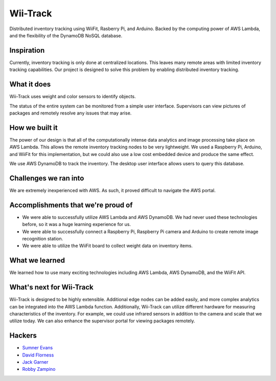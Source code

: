 Wii-Track
#########

Distributed inventory tracking using WiiFit, Rasberry Pi, and Arduino. Backed by
the computing power of AWS Lambda, and the flexibility of the DynamoDB NoSQL
database.

.. image:: logo.png
   :alt: Wii-Track Logo

Inspiration
===========

Currently, inventory tracking is only done at centralized locations. This leaves
many remote areas with limited inventory tracking capabilities. Our project is
designed to solve this problem by enabling distributed inventory tracking.

What it does
============

Wii-Track uses weight and color sensors to identify objects.

The status of the entire system can be monitored from a simple user interface.
Supervisors can view pictures of packages and remotely resolve any issues that
may arise.

How we built it
===============

The power of our design is that all of the computationally intense data
analytics and image processing take place on AWS Lambda. This allows the remote
inventory tracking nodes to be very lightweight. We used a Raspberry Pi,
Arduino, and WiiFit for this implementation, but we could also use a low cost
embedded device and produce the same effect.

We use AWS DynamoDB to track the inventory. The desktop user interface allows
users to query this database.

Challenges we ran into
======================

We are extremely inexperienced with AWS. As such, it proved difficult to
navigate the AWS portal.

Accomplishments that we're proud of
===================================

- We were able to successfully utilize AWS Lambda and AWS DynamoDB. We had never
  used these technologies before, so it was a huge learning experience for us.
- We were able to successfully connect a Raspberry Pi, Raspberry Pi camera and
  Arduino to create remote image recognition station.
- We were able to utilize the WiiFit board to collect weight data on inventory
  items.

What we learned
===============

We learned how to use many exciting technologies including AWS Lambda, AWS
DynamoDB, and the WiiFit API.

What's next for Wii-Track
=========================

Wii-Track is designed to be highly extensible. Additional edge nodes can be
added easily, and more complex analytics can be integrated into the AWS Lambda
function. Additionally, Wii-Track can utilize different hardware for measuring
characteristics of the inventory. For example, we could use infrared sensors in
addition to the camera and scale that we utilize today. We can also enhance the
supervisor portal for viewing packages remotely.

Hackers
=======

- `Sumner Evans`_
- `David Florness`_
- `Jack Garner`_
- `Robby Zampino`_

.. _Sumner Evans: https://github.com/sumnerevans
.. _David Florness: https://github.com/edwargix
.. _Jack Garner: https://github.com/jhgarner
.. _Robby Zampino: https://github.com/robozman
